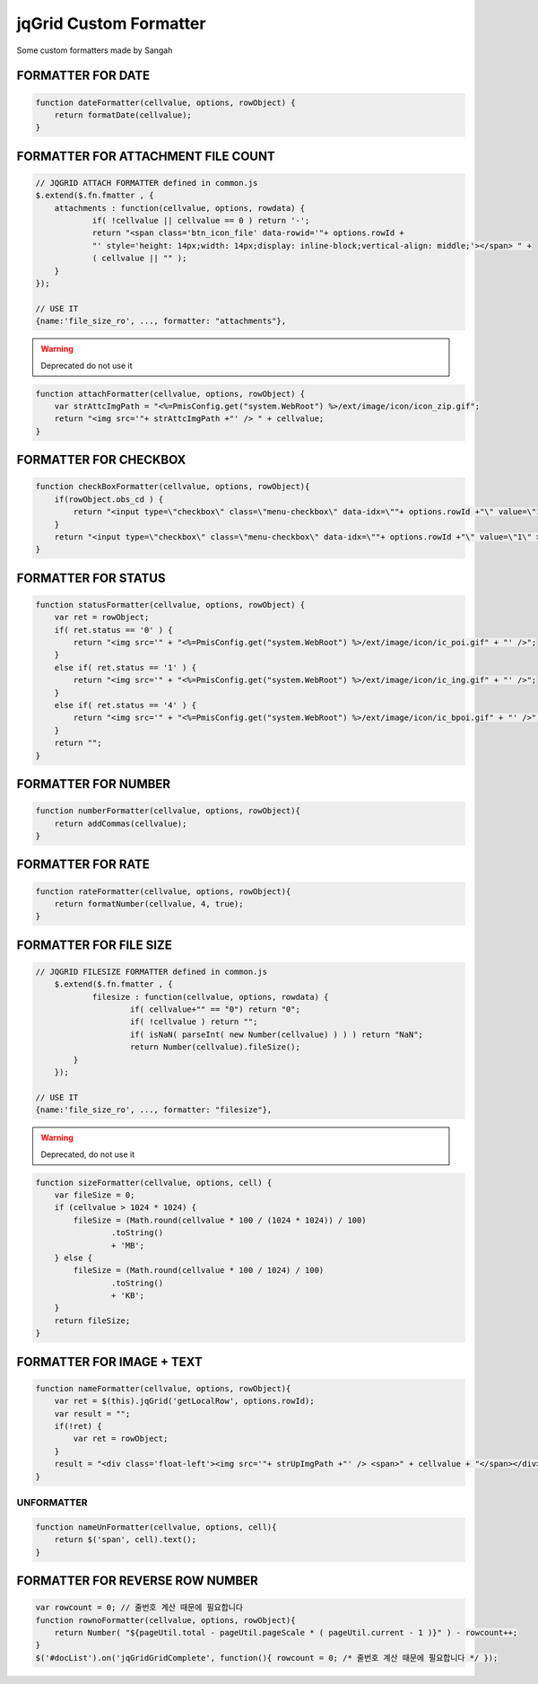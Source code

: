 .. _jqgrid-custom-formatter:

=======================
jqGrid Custom Formatter
=======================


Some custom formatters made by Sangah

FORMATTER FOR DATE
********************************************************************************************************
    
.. code-block:: javascript
    
    function dateFormatter(cellvalue, options, rowObject) {
        return formatDate(cellvalue);
    }

FORMATTER FOR ATTACHMENT FILE COUNT
********************************************************************************************************

.. code-block:: javascript
   
    // JQGRID ATTACH FORMATTER defined in common.js
    $.extend($.fn.fmatter , {
    	attachments : function(cellvalue, options, rowdata) {
    		if( !cellvalue || cellvalue == 0 ) return '-';
    		return "<span class='btn_icon_file' data-rowid='"+ options.rowId +
                "' style='height: 14px;width: 14px;display: inline-block;vertical-align: middle;'></span> " + 
                ( cellvalue || "" );
        }
    });
    
    // USE IT
    {name:'file_size_ro', ..., formatter: "attachments"},

.. seealso:: script/common.js    

.. warning:: Deprecated do not use it

.. code-block:: javascript

    function attachFormatter(cellvalue, options, rowObject) {
        var strAttcImgPath = "<%=PmisConfig.get("system.WebRoot") %>/ext/image/icon/icon_zip.gif";
        return "<img src='"+ strAttcImgPath +"' /> " + cellvalue;
    }

FORMATTER FOR CHECKBOX
********************************************************************************************************

.. code-block:: javascript

    function checkBoxFormatter(cellvalue, options, rowObject){
        if(rowObject.obs_cd ) {
            return "<input type=\"checkbox\" class=\"menu-checkbox\" data-idx=\""+ options.rowId +"\" value=\"1\" checked=\"checked\" >";
        }
        return "<input type=\"checkbox\" class=\"menu-checkbox\" data-idx=\""+ options.rowId +"\" value=\"1\" >";
    }


FORMATTER FOR STATUS
********************************************************************************************************
    
.. code-block:: javascript

    function statusFormatter(cellvalue, options, rowObject) {
        var ret = rowObject;
        if( ret.status == '0' ) {
            return "<img src='" + "<%=PmisConfig.get("system.WebRoot") %>/ext/image/icon/ic_poi.gif" + "' />";
        }
        else if( ret.status == '1' ) {
            return "<img src='" + "<%=PmisConfig.get("system.WebRoot") %>/ext/image/icon/ic_ing.gif" + "' />";
        }
        else if( ret.status == '4' ) {
            return "<img src='" + "<%=PmisConfig.get("system.WebRoot") %>/ext/image/icon/ic_bpoi.gif" + "' />";
        }
        return "";
    }

FORMATTER FOR NUMBER
********************************************************************************************************

.. code-block:: javascript

    function numberFormatter(cellvalue, options, rowObject){
        return addCommas(cellvalue);
    }

    
FORMATTER FOR RATE
********************************************************************************************************

.. code-block:: javascript
    
    function rateFormatter(cellvalue, options, rowObject){
        return formatNumber(cellvalue, 4, true);
    }


FORMATTER FOR FILE SIZE
********************************************************************************************************

.. code-block:: javascript

    // JQGRID FILESIZE FORMATTER defined in common.js
	$.extend($.fn.fmatter , {
		filesize : function(cellvalue, options, rowdata) {
			if( cellvalue+"" == "0") return "0";
			if( !cellvalue ) return "";
			if( isNaN( parseInt( new Number(cellvalue) ) ) ) return "NaN";
			return Number(cellvalue).fileSize();
	    }
	});
    
    // USE IT
    {name:'file_size_ro', ..., formatter: "filesize"},

.. seealso:: script/common.js

.. warning:: Deprecated, do not use it

.. code-block:: javascript
    
    function sizeFormatter(cellvalue, options, cell) {
        var fileSize = 0;
        if (cellvalue > 1024 * 1024) {
            fileSize = (Math.round(cellvalue * 100 / (1024 * 1024)) / 100)
                    .toString()
                    + 'MB';
        } else {
            fileSize = (Math.round(cellvalue * 100 / 1024) / 100)
                    .toString()
                    + 'KB';
        }
        return fileSize;
    }

FORMATTER FOR IMAGE + TEXT
********************************************************************************************************

.. code-block:: javascript

    function nameFormatter(cellvalue, options, rowObject){
        var ret = $(this).jqGrid('getLocalRow', options.rowId);
        var result = "";
        if(!ret) {
            var ret = rowObject;
        }
        result = "<div class='float-left'><img src='"+ strUpImgPath +"' /> <span>" + cellvalue + "</span></div>";
    }
    
UNFORMATTER
^^^^^^^^^^^^^^^^

.. code-block:: javascript
    
    function nameUnFormatter(cellvalue, options, cell){
        return $('span', cell).text();
    }
    

FORMATTER FOR REVERSE ROW NUMBER
********************************

.. code-block:: javascript

    var rowcount = 0; // 줄번호 계산 때문에 필요합니다
    function rownoFormatter(cellvalue, options, rowObject){
    	return Number( "${pageUtil.total - pageUtil.pageScale * ( pageUtil.current - 1 )}" ) - rowcount++;
    }
    $('#docList').on('jqGridGridComplete', function(){ rowcount = 0; /* 줄번호 계산 때문에 필요합니다 */ });